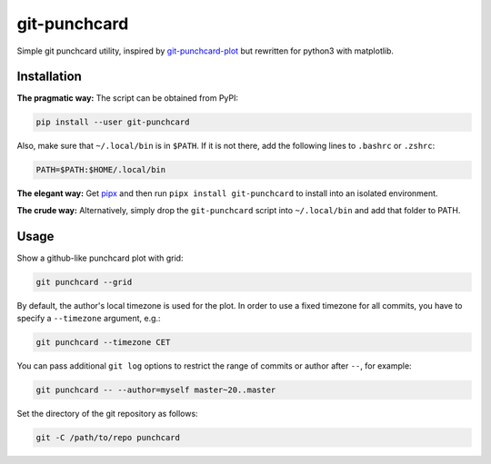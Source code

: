 git-punchcard
=============

Simple git punchcard utility, inspired by git-punchcard-plot_ but rewritten
for python3 with matplotlib.

.. _git-punchcard-plot: https://github.com/guanqun/git-punchcard-plot


Installation
~~~~~~~~~~~~

**The pragmatic way:** The script can be obtained from PyPI:

.. code-block:: bash

    pip install --user git-punchcard

Also, make sure that ``~/.local/bin`` is in ``$PATH``. If it is not there, add
the following lines to ``.bashrc`` or ``.zshrc``:

.. code-block:: bash

    PATH=$PATH:$HOME/.local/bin


**The elegant way:** Get pipx_ and then run ``pipx install git-punchcard`` to
install into an isolated environment.


**The crude way:** Alternatively, simply drop the ``git-punchcard`` script
into ``~/.local/bin`` and add that folder to PATH.


.. _pipx: https://github.com/pipxproject/pipx


Usage
~~~~~

Show a github-like punchcard plot with grid:

.. code-block:: bash

    git punchcard --grid

By default, the author's local timezone is used for the plot. In order to use
a fixed timezone for all commits, you have to specify a ``--timezone``
argument, e.g.:

.. code-block:: bash

    git punchcard --timezone CET

You can pass additional ``git log`` options to restrict the range of commits
or author after ``--``, for example:

.. code-block:: bash

    git punchcard -- --author=myself master~20..master

Set the directory of the git repository as follows:

.. code-block:: bash

    git -C /path/to/repo punchcard
